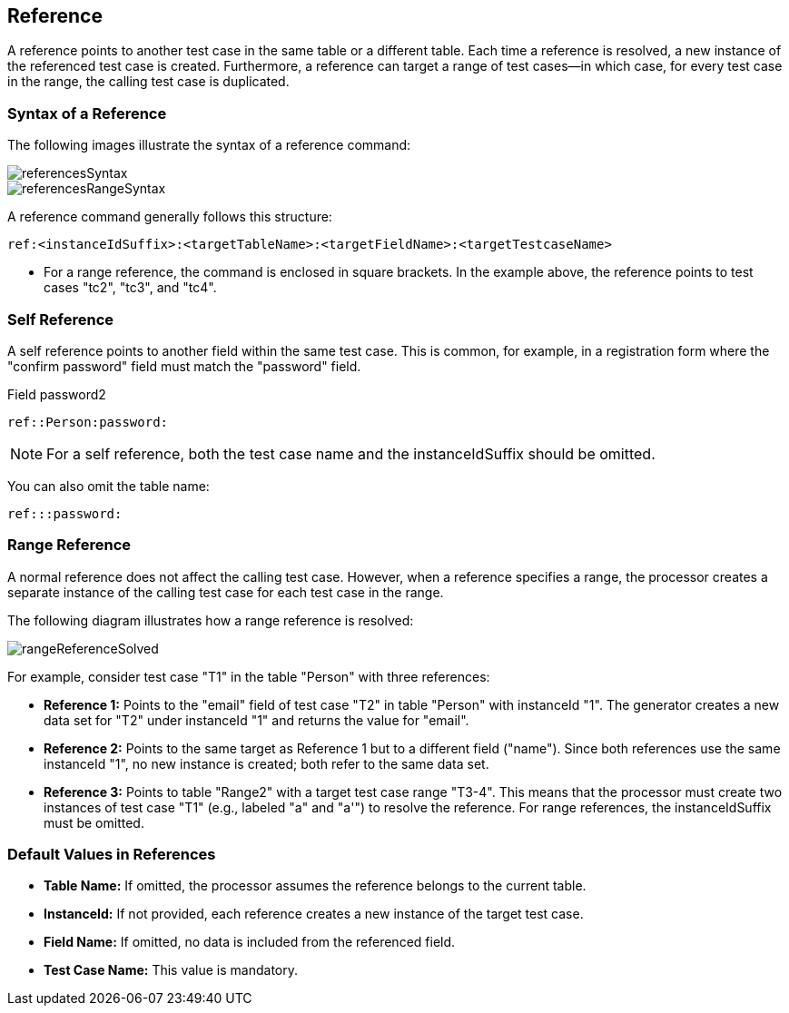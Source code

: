 == Reference

A reference points to another test case in the same table or a different table. Each time a reference is resolved, a new instance of the referenced test case is created. Furthermore, a reference can target a range of test cases—in which case, for every test case in the range, the calling test case is duplicated.

=== Syntax of a Reference

The following images illustrate the syntax of a reference command:

image::images/processor/referencesSyntax.svg[]

image::images/processor/referencesRangeSyntax.svg[]

A reference command generally follows this structure:

----
ref:<instanceIdSuffix>:<targetTableName>:<targetFieldName>:<targetTestcaseName>
----

* For a range reference, the command is enclosed in square brackets. In the example above, the reference points to test cases "tc2", "tc3", and "tc4".

=== Self Reference

A self reference points to another field within the same test case. This is common, for example, in a registration form where the "confirm password" field must match the "password" field.

.Field password2
----
ref::Person:password:
----

[NOTE]
For a self reference, both the test case name and the instanceIdSuffix should be omitted.

You can also omit the table name:
----
ref:::password:
----

=== Range Reference

A normal reference does not affect the calling test case. However, when a reference specifies a range, the processor creates a separate instance of the calling test case for each test case in the range.

The following diagram illustrates how a range reference is resolved:

image::images/processor/rangeReferenceSolved.svg[]

For example, consider test case "T1" in the table "Person" with three references:

* **Reference 1:**  
  Points to the "email" field of test case "T2" in table "Person" with instanceId "1".  
  The generator creates a new data set for "T2" under instanceId "1" and returns the value for "email".

* **Reference 2:**  
  Points to the same target as Reference 1 but to a different field ("name").  
  Since both references use the same instanceId "1", no new instance is created; both refer to the same data set.

* **Reference 3:**  
  Points to table "Range2" with a target test case range "T3-4".  
  This means that the processor must create two instances of test case "T1" (e.g., labeled "a" and "a'") to resolve the reference.  
  For range references, the instanceIdSuffix must be omitted.

=== Default Values in References

* **Table Name:**  
  If omitted, the processor assumes the reference belongs to the current table.

* **InstanceId:**  
  If not provided, each reference creates a new instance of the target test case.

* **Field Name:**  
  If omitted, no data is included from the referenced field.

* **Test Case Name:**  
  This value is mandatory.
